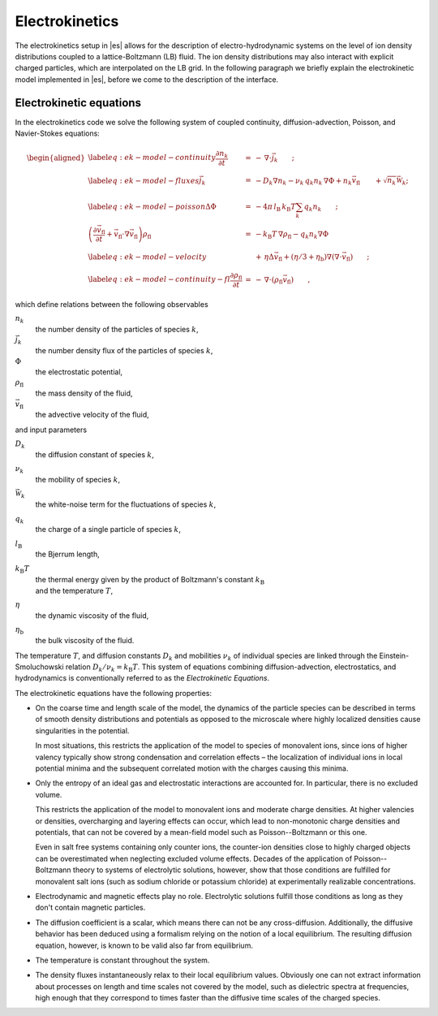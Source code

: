 .. _Electrokinetics:

Electrokinetics
===============

The electrokinetics setup in |es| allows for the description of
electro-hydrodynamic systems on the level of ion density distributions
coupled to a lattice-Boltzmann (LB) fluid. The ion density distributions
may also interact with explicit charged particles, which are
interpolated on the LB grid. In the following paragraph we briefly
explain the electrokinetic model implemented in |es|, before we come to the
description of the interface.

.. _Electrokinetic equations:

Electrokinetic equations
------------------------

In the electrokinetics code we solve the following system of coupled
continuity, diffusion-advection, Poisson, and Navier-Stokes equations:

.. math::

   \begin{aligned}
   \label{eq:ek-model-continuity} \frac{\partial n_k}{\partial t} & = & -\, \nabla \cdot \vec{j}_k \vphantom{\left(\frac{\partial}{\partial}\right)} ; \\
   \label{eq:ek-model-fluxes} \vec{j}_{k} & = & -D_k \nabla n_k - \nu_k \, q_k n_k\, \nabla \Phi + n_k \vec{v}_{\mathrm{fl}} \vphantom{\left(\frac{\partial}{\partial}\right)} + \sqrt{n_k}\vec{\mathcal{W}}_k; \\
   \label{eq:ek-model-poisson} \Delta \Phi & = & -4 \pi \, {l_\mathrm{B}}\, {k_\mathrm{B}T}\sum_k q_k n_k \vphantom{\left(\frac{\partial}{\partial}\right)}; \\
   \nonumber \left(\frac{\partial \vec{v}_{\mathrm{fl}}}{\partial t} + \vec{v}_{\mathrm{fl}} \cdot \nabla \vec{v}_{\mathrm{fl}} \right) \rho_\mathrm{fl} & = & -{k_\mathrm{B}T}\, \nabla \rho_\mathrm{fl} - q_k n_k \nabla \Phi \\
   \label{eq:ek-model-velocity} & & +\, \eta \Delta \vec{v}_{\mathrm{fl}} + (\eta / 3 + \eta_{\text{b}}) \nabla (\nabla \cdot \vec{v}_{\mathrm{fl}}) \vphantom{\left(\frac{\partial}{\partial}\right)} ; \\
   \label{eq:ek-model-continuity-fl} \frac{\partial \rho_\mathrm{fl}}{\partial t} & = & -\,\nabla\cdot\left( \rho_\mathrm{fl} \vec{v}_{\mathrm{fl}} \right) \vphantom{\left(\frac{\partial}{\partial}\right)} , \end{aligned}

which define relations between the following observables

:math:`n_k`
    the number density of the particles of species :math:`k`,

:math:`\vec{j}_k`
    the number density flux of the particles of species :math:`k`,

:math:`\Phi`
    the electrostatic potential,

:math:`\rho_{\mathrm{fl}}`
    the mass density of the fluid,

:math:`\vec{v}_{\mathrm{fl}}`
    the advective velocity of the fluid,

and input parameters

:math:`D_k`
    the diffusion constant of species :math:`k`,

:math:`\nu_k`
    the mobility of species :math:`k`,

:math:`\vec{\mathcal{W}}_k`
    the white-noise term for the fluctuations of species :math:`k`,

:math:`q_k`
    the charge of a single particle of species :math:`k`,

:math:`{l_\mathrm{B}}`
    the Bjerrum length,

:math:`{k_\mathrm{B}T}`
    | the thermal energy given by the product of Boltzmann's constant
      :math:`k_\text{B}`
    | and the temperature :math:`T`,

:math:`\eta`
    the dynamic viscosity of the fluid,

:math:`\eta_{\text{b}}`
    the bulk viscosity of the fluid.

The temperature :math:`T`, and diffusion constants :math:`D_k` and
mobilities :math:`\nu_k` of individual species are linked through the
Einstein-Smoluchowski relation :math:`D_k /
\nu_k = {k_\mathrm{B}T}`. This system of equations
combining diffusion-advection, electrostatics, and hydrodynamics is
conventionally referred to as the *Electrokinetic Equations*.

The electrokinetic equations have the following properties:

-  On the coarse time and length scale of the model, the dynamics of the
   particle species can be described in terms of smooth density
   distributions and potentials as opposed to the microscale where
   highly localized densities cause singularities in the potential.

   In most situations, this restricts the application of the model to
   species of monovalent ions, since ions of higher valency typically
   show strong condensation and correlation effects – the localization
   of individual ions in local potential minima and the subsequent
   correlated motion with the charges causing this minima.

-  Only the entropy of an ideal gas and electrostatic interactions are
   accounted for. In particular, there is no excluded volume.

   This restricts the application of the model to monovalent ions and
   moderate charge densities. At higher valencies or densities,
   overcharging and layering effects can occur, which lead to
   non-monotonic charge densities and potentials, that can not be
   covered by a mean-field model such as Poisson--Boltzmann or this one.

   Even in salt free systems containing only counter ions, the
   counter-ion densities close to highly charged objects can be
   overestimated when neglecting excluded volume effects. Decades of the
   application of Poisson--Boltzmann theory to systems of electrolytic
   solutions, however, show that those conditions are fulfilled for
   monovalent salt ions (such as sodium chloride or potassium chloride)
   at experimentally realizable concentrations.

-  Electrodynamic and magnetic effects play no role. Electrolytic
   solutions fulfill those conditions as long as they don't contain
   magnetic particles.

-  The diffusion coefficient is a scalar, which means there can not be
   any cross-diffusion. Additionally, the diffusive behavior has been
   deduced using a formalism relying on the notion of a local
   equilibrium. The resulting diffusion equation, however, is known to
   be valid also far from equilibrium.

-  The temperature is constant throughout the system.

-  The density fluxes instantaneously relax to their local equilibrium
   values. Obviously one can not extract information about processes on
   length and time scales not covered by the model, such as dielectric
   spectra at frequencies, high enough that they correspond to times
   faster than the diffusive time scales of the charged species.

..  .. _Setup:

    Setup
    -----

    .. _Initialization:

    Initialization
    ~~~~~~~~~~~~~~

    :class:`~espressomd.electrokinetics.Electrokinetics` is used to initialize
    the LB fluid of the EK method::

        import espressomd
        import espressomd.electrokinetics
        system = espressomd.System(box_l=[10.0, 10.0, 10.0])
        system.time_step = 0.0
        system.cell_system.skin = 0.4
        ek = espressomd.electrokinetics.Electrokinetics(agrid=1.0, lb_density=1.0,
            viscosity=1.0, ext_force_density = [1,0,0], friction=1.0, T=1.0, prefactor=1.0,
            stencil='linkcentered', advection=True, fluid_coupling='friction')
        system.actors.add(ek)

    .. note::

        Requires external feature ``LB_WALBERLA``, enabled with the CMake option
        ``-D WITH_WALBERLA=ON``.

    It is very similar to the lattice-Boltzmann command in set-up.
    We therefore refer the reader to chapter :ref:`Lattice-Boltzmann`
    for details on the implementation of LB in |es| and describe only
    the major differences here.

    The first major difference with the LB implementation is that the
    electrokinetics set-up is a GPU-only implementation. A CPU version
    will become available in the 4.3 line of |es|. To use the electrokinetics
    features it is therefore imperative that your computer contains
    a CUDA-capable GPU.

    To set up a proper LB fluid using this command, one has to specify at
    least the following options: ``agrid``, ``lb_density``, ``viscosity``,
    ``friction``, ``T``, and ``prefactor``. The other options can be
    used to modify the behavior of the LB fluid. Note that the command does
    not allow the user to set the time step parameter as is the case for the
    lattice-Boltzmann command, this parameter is instead taken directly from
    the value set for :attr:`~espressomd.system.System.time_step`.
    The LB *mass density* is set independently from the
    electrokinetic *number densities*, since the LB fluid serves only as a
    medium through which hydrodynamic interactions are propagated, as will
    be explained further in the next paragraph. If no ``lb_density`` is specified, then our
    algorithm assumes ``lb_density= 1.0``. The two 'new' parameters are the temperature ``T`` at
    which the diffusive species are simulated and the ``prefactor``
    associated with the electrostatic properties of the medium. See the
    above description of the electrokinetic equations for an explanation of
    the introduction of a temperature, which does not come in directly via a
    thermostat that produces thermal fluctuations.

    ``advection`` can be set to ``True`` or ``False``. It controls whether there should be an
    advective contribution to the diffusive species' fluxes. Default is
    ``True``.

    ``fluid_coupling`` can be set to ``"friction"`` or ``"estatics"``.
    This option determines the force term acting on the fluid.
    The former specifies the force term to be the
    sum of the species fluxes divided by their respective mobilities while
    the latter simply uses the electrostatic force density acting on all
    species. Note that this switching is only possible for the ``"linkcentered"``
    stencil. For all other stencils, this choice is hardcoded. The default
    is ``"friction"``.

    ``es_coupling`` enables the action of the electrostatic potential due to the
    electrokinetics species and charged boundaries on the MD particles. The
    forces on the particles are calculated by interpolation from the
    electric field which is in turn calculated from the potential via finite
    differences. This only includes interactions between the species and
    boundaries and MD particles, not between MD particles and MD particles.
    To get complete electrostatic interactions a particles Coulomb method
    like Ewald or P3M has to be activated too.

    The fluctuation of the EK species can be turned on by the flag ``fluctuations``.
    This adds a white-noise term to the fluxes. The amplitude of this noise term
    can be controlled by ``fluctuation_amplitude``. To circumvent that these fluctuations
    lead to negative densities, they are modified by a smoothed Heaviside function,
    which decreases the magnitude of the fluctuation for densities close to 0.
    By default the fluctuations are turned off.

    Another difference with LB is that EK parameters are immutables,
    and the EK object cannot be checkpointed.

    .. _Diffusive species:

    Diffusive species
    ~~~~~~~~~~~~~~~~~
    ::

        species = espressomd.electrokinetics.Species(density=density, D=D, valency=valency,
            ext_force_density=ext_force)

    :class:`~espressomd.electrokinetics.Species` is used to initialize a diffusive species. Here the
    options specify: the number density ``density``, the diffusion coefficient ``D``, the
    valency of the particles of that species ``valency``, and an optional external
    (electric) force which is applied to the diffusive species. As mentioned
    before, the LB density is completely decoupled from the electrokinetic
    densities. This has the advantage that greater freedom can be achieved
    in matching the internal parameters to an experimental system. Moreover,
    it is possible to choose parameters for which the LB is more stable.
    The species can be added to a LB fluid::

        ek.add_species(species)

    One can also add the species during the initialization step of the
    :class:`~espressomd.electrokinetics.Electrokinetics` class by defining
    the list variable ``species``::

        ek = espressomd.electrokinetics.Electrokinetics(species=[species], ...)

    The variables ``density``, ``D``, and
    ``valency`` must be set to properly initialize the diffusive species; the
    ``ext_force_density`` is optional.

    .. _EK boundaries:

    EK boundaries
    ~~~~~~~~~~~~~

    :class:`~espressomd.ekboundaries.EKBoundary` is used to set up
    internal (or external) boundaries for the electrokinetics algorithm in much
    the same way as the :class:`~espressomd.lbboundaries.LBBoundary` class is
    used for the LB fluid::

        ek_boundary = espressomd.ekboundaries.EKBoundary(charge_density=1.0, shape=my_shape)
        system.ekboundaries.add(ek_boundary)

    .. note:: Feature ``EK_BOUNDARIES`` required

    The major difference with the LB class is the option ``charge_density``,
    with which a boundary can be endowed with a volume charge density.
    To create a surface charge density, a combination of two
    oppositely charged boundaries, one inside the other, can be used. However,
    care should be taken to maintain the surface charge density when the value of ``agrid``
    is changed. Examples for possible shapes are wall, sphere, ellipsoid, cylinder,
    rhomboid and hollow conical frustum. We refer to the documentation of the
    :class:`espressomd.shapes` module for more possible shapes and information on
    the options associated to these shapes. In order to properly set up the
    boundaries, the ``charge_density`` and ``shape`` must be specified.

    .. _Output:

    Output
    ~~~~~~

    .. _Fields:

    Fields
    """"""

    ::

        ek.write_vtk_boundary(path)
        ek.write_vtk_density(path)
        ek.write_vtk_velocity(path)
        ek.write_vtk_potential(path)

    A property of the fluid field can be exported into a file in one go.
    Currently supported fields are: density, velocity, potential and boundary,
    which give the LB fluid density, the LB fluid velocity,
    the electrostatic potential, and the location and type of the
    boundaries, respectively. The boundaries can only be printed when the
    ``EK_BOUNDARIES`` is compiled in. The output is a vtk-file, which is readable by
    visualization software such as ParaView [5]_ and Mayavi2 [6]_.

    ::

        species.write_vtk_flux(path)
        species.write_vtk_density(path)

    These commands are similar to the above. They enable the
    export of diffusive species properties, namely: ``density`` and ``flux``, which specify the
    number density and flux of species ``species``, respectively.

    .. _Local quantities:

    Local quantities
    """"""""""""""""

    Local quantities like velocity or fluid density for single nodes can be accessed in the same way
    as for an LB fluid, see :ref:`Lattice-Boltzmann`. The only EK-specific quantity is the potential.

    ::

        ek[0, 0, 0].potential
        ek[0, 0, 0].velocity
        ek[0, 0, 0].boundary

    The local ``density`` and ``flux`` of a species can be obtained in the same fashion:

    ::

        species[0, 0, 0].density
        species[0, 0, 0].flux

    .. [5]
       https://www.paraview.org/
    .. [6]
       http://code.enthought.com/projects/mayavi/

